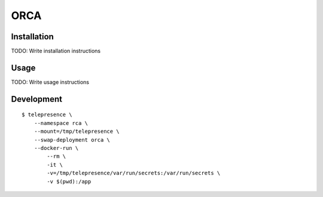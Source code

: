 ORCA
==============================================

.. image:: https://img.shields.io/travis/openrca/orca.svg
    :target: https://travis-ci.org/openrca/orca

Installation
------------

TODO: Write installation instructions

Usage
-----

TODO: Write usage instructions

Development
-----

::

    $ telepresence \
        --namespace rca \
        --mount=/tmp/telepresence \
        --swap-deployment orca \
        --docker-run \
            --rm \
            -it \
            -v=/tmp/telepresence/var/run/secrets:/var/run/secrets \
            -v $(pwd):/app
